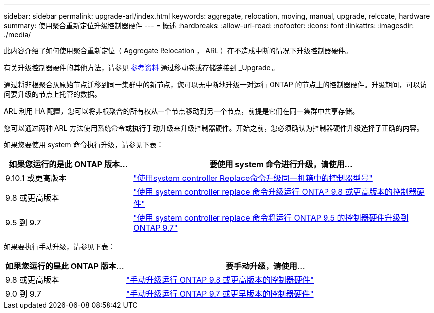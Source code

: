 ---
sidebar: sidebar 
permalink: upgrade-arl/index.html 
keywords: aggregate, relocation, moving, manual, upgrade, relocate, hardware 
summary: 使用聚合重新定位升级控制器硬件 
---
= 概述
:hardbreaks:
:allow-uri-read: 
:nofooter: 
:icons: font
:linkattrs: 
:imagesdir: ./media/


[role="lead"]
此内容介绍了如何使用聚合重新定位（ Aggregate Relocation ， ARL ）在不造成中断的情况下升级控制器硬件。

有关升级控制器硬件的其他方法，请参见 xref:other_references.adoc[参考资料] 通过移动卷或存储链接到 _Upgrade 。

通过将非根聚合从原始节点迁移到同一集群中的新节点，您可以无中断地升级一对运行 ONTAP 的节点上的控制器硬件。升级期间，可以访问要升级的节点上托管的数据。

ARL 利用 HA 配置，您可以将非根聚合的所有权从一个节点移动到另一个节点，前提是它们在同一集群中共享存储。

您可以通过两种 ARL 方法使用系统命令或执行手动升级来升级控制器硬件。开始之前，您必须确认为控制器硬件升级选择了正确的内容。

如果您要使用 system 命令执行升级，请参见下表：

[cols="30,70"]
|===
| 如果您运行的是此 ONTAP 版本… | 要使用 system 命令进行升级，请使用… 


| 9.10.1 或更高版本 | link:https://docs.netapp.com/us-en/ontap-systems-upgrade/upgrade-arl-auto-affa900/index.html["使用system controller Replace命令升级同一机箱中的控制器型号"^] 


| 9.8 或更高版本 | link:https://docs.netapp.com/us-en/ontap-systems-upgrade/upgrade-arl-auto-app/index.html["使用 system controller replace 命令升级运行 ONTAP 9.8 或更高版本的控制器硬件"] 


| 9.5 到 9.7 | link:https://docs.netapp.com/us-en/ontap-systems-upgrade/upgrade-arl-auto/index.html["使用 system controller replace 命令将运行 ONTAP 9.5 的控制器硬件升级到 ONTAP 9.7"] 
|===
如果要执行手动升级，请参见下表：

[cols="30,70"]
|===
| 如果您运行的是此 ONTAP 版本… | 要手动升级，请使用… 


| 9.8 或更高版本 | link:https://docs.netapp.com/us-en/ontap-systems-upgrade/upgrade-arl-manual-app/index.html["手动升级运行 ONTAP 9.8 或更高版本的控制器硬件"] 


| 9.0 到 9.7 | link:https://docs.netapp.com/us-en/ontap-systems-upgrade/upgrade-arl-manual/index.html["手动升级运行 ONTAP 9.7 或更早版本的控制器硬件"] 
|===